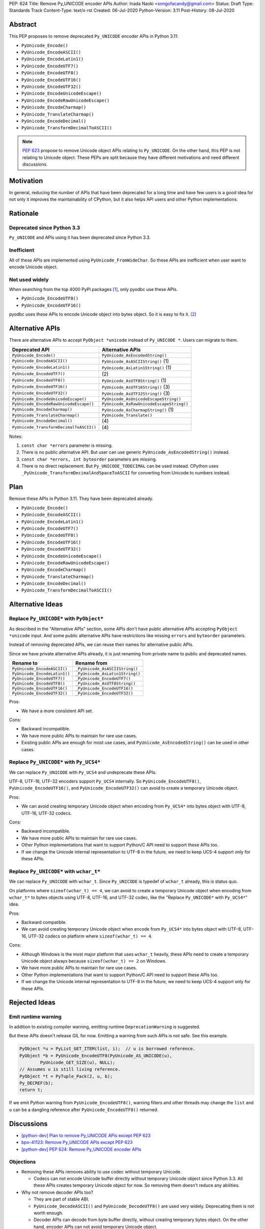 PEP: 624
Title: Remove Py_UNICODE encoder APIs
Author: Inada Naoki <songofacandy@gmail.com>
Status: Draft
Type: Standards Track
Content-Type: text/x-rst
Created: 06-Jul-2020
Python-Version: 3.11
Post-History: 08-Jul-2020


Abstract
========

This PEP proposes to remove deprecated ``Py_UNICODE`` encoder APIs in Python 3.11:

* ``PyUnicode_Encode()``
* ``PyUnicode_EncodeASCII()``
* ``PyUnicode_EncodeLatin1()``
* ``PyUnicode_EncodeUTF7()``
* ``PyUnicode_EncodeUTF8()``
* ``PyUnicode_EncodeUTF16()``
* ``PyUnicode_EncodeUTF32()``
* ``PyUnicode_EncodeUnicodeEscape()``
* ``PyUnicode_EncodeRawUnicodeEscape()``
* ``PyUnicode_EncodeCharmap()``
* ``PyUnicode_TranslateCharmap()``
* ``PyUnicode_EncodeDecimal()``
* ``PyUnicode_TransformDecimalToASCII()``

.. note::

   `PEP 623  <https://www.python.org/dev/peps/pep-0623/>`_ propose to remove
   Unicode object APIs relating to ``Py_UNICODE``. On the other hand, this PEP
   is not relating to Unicode object. These PEPs are split because they have
   different motivations and need different discussions.


Motivation
==========

In general, reducing the number of APIs that have been deprecated for
a long time and have few users is a good idea for not only it
improves the maintainability of CPython, but it also helps API users
and other Python implementations.


Rationale
=========

Deprecated since Python 3.3
---------------------------

``Py_UNICODE`` and APIs using it has been deprecated since Python 3.3.


Inefficient
-----------

All of these APIs are implemented using ``PyUnicode_FromWideChar``.
So these APIs are inefficient when user want to encode Unicode
object.


Not used widely
---------------

When searching from the top 4000 PyPI packages [1]_, only pyodbc use
these APIs.

* ``PyUnicode_EncodeUTF8()``
* ``PyUnicode_EncodeUTF16()``

pyodbc uses these APIs to encode Unicode object into bytes object.
So it is easy to fix it. [2]_


Alternative APIs
================

There are alternative APIs to accept ``PyObject *unicode`` instead of
``Py_UNICODE *``. Users can migrate to them.


========================================= ==========================================
Deprecated API                            Alternative APIs
========================================= ==========================================
``PyUnicode_Encode()``                    ``PyUnicode_AsEncodedString()``
``PyUnicode_EncodeASCII()``               ``PyUnicode_AsASCIIString()`` \(1)
``PyUnicode_EncodeLatin1()``              ``PyUnicode_AsLatin1String()`` \(1)
``PyUnicode_EncodeUTF7()``                \(2)
``PyUnicode_EncodeUTF8()``                ``PyUnicode_AsUTF8String()`` \(1)
``PyUnicode_EncodeUTF16()``               ``PyUnicode_AsUTF16String()`` \(3)
``PyUnicode_EncodeUTF32()``               ``PyUnicode_AsUTF32String()`` \(3)
``PyUnicode_EncodeUnicodeEscape()``       ``PyUnicode_AsUnicodeEscapeString()``
``PyUnicode_EncodeRawUnicodeEscape()``    ``PyUnicode_AsRawUnicodeEscapeString()``
``PyUnicode_EncodeCharmap()``             ``PyUnicode_AsCharmapString()`` \(1)
``PyUnicode_TranslateCharmap()``          ``PyUnicode_Translate()``
``PyUnicode_EncodeDecimal()``              \(4)
``PyUnicode_TransformDecimalToASCII()``    \(4)
========================================= ==========================================

Notes:

(1)
   ``const char *errors`` parameter is missing.

(2)
   There is no public alternative API. But user can use generic
   ``PyUnicode_AsEncodedString()`` instead.

(3)
   ``const char *errors, int byteorder`` parameters are missing.

(4)
   There is no direct replacement. But ``Py_UNICODE_TODECIMAL``
   can be used instead. CPython uses
   ``_PyUnicode_TransformDecimalAndSpaceToASCII`` for converting
   from Unicode to numbers instead.


Plan
====

Remove these APIs in Python 3.11. They have been deprecated already.

* ``PyUnicode_Encode()``
* ``PyUnicode_EncodeASCII()``
* ``PyUnicode_EncodeLatin1()``
* ``PyUnicode_EncodeUTF7()``
* ``PyUnicode_EncodeUTF8()``
* ``PyUnicode_EncodeUTF16()``
* ``PyUnicode_EncodeUTF32()``
* ``PyUnicode_EncodeUnicodeEscape()``
* ``PyUnicode_EncodeRawUnicodeEscape()``
* ``PyUnicode_EncodeCharmap()``
* ``PyUnicode_TranslateCharmap()``
* ``PyUnicode_EncodeDecimal()``
* ``PyUnicode_TransformDecimalToASCII()``


Alternative Ideas
=================

Replace ``Py_UNICODE*`` with ``PyObject*``
------------------------------------------

As described in the "Alternative APIs" section, some APIs don't have
public alternative APIs accepting ``PyObject *unicode`` input.
And some public alternative APIs have restrictions like missing
``errors`` and ``byteorder`` parameters.

Instead of removing deprecated APIs, we can reuse their names for
alternative public APIs.

Since we have private alternative APIs already, it is just renaming
from private name to public and deprecated names.

============================= ================================
 Rename to                     Rename from
============================= ================================
``PyUnicode_EncodeASCII()``    ``_PyUnicode_AsASCIIString()``
``PyUnicode_EncodeLatin1()``   ``_PyUnicode_AsLatin1String()``
``PyUnicode_EncodeUTF7()``     ``_PyUnicode_EncodeUTF7()``
``PyUnicode_EncodeUTF8()``     ``_PyUnicode_AsUTF8String()``
``PyUnicode_EncodeUTF16()``    ``_PyUnicode_EncodeUTF16()``
``PyUnicode_EncodeUTF32()``    ``_PyUnicode_EncodeUTF32()``
============================= ================================

Pros:

* We have a more consistent API set.

Cons:

* Backward incompatible.
* We have more public APIs to maintain for rare use cases.
* Existing public APIs are enough for most use cases, and
  ``PyUnicode_AsEncodedString()`` can be used in other cases.


Replace ``Py_UNICODE*`` with ``Py_UCS4*``
-----------------------------------------

We can replace ``Py_UNICODE`` with ``Py_UCS4`` and undeprecate
these APIs.

UTF-8, UTF-16, UTF-32 encoders support ``Py_UCS4`` internally.
So ``PyUnicode_EncodeUTF8()``, ``PyUnicode_EncodeUTF16()``, and
``PyUnicode_EncodeUTF32()`` can avoid to create a temporary Unicode
object.


Pros:

* We can avoid creating temporary Unicode object when encoding from
  ``Py_UCS4*`` into bytes object with UTF-8, UTF-16, UTF-32 codecs.

Cons:

* Backward incompatible.
* We have more public APIs to maintain for rare use cases.
* Other Python implementations that want to support Python/C API need
  to support these APIs too.
* If we change the Unicode internal representation to UTF-8 in the
  future, we need to keep UCS-4 support only for these APIs.


Replace ``Py_UNICODE*`` with ``wchar_t*``
-----------------------------------------

We can replace ``Py_UNICODE`` with ``wchar_t``. Since ``Py_UNICODE``
is typedef of ``wchar_t`` already, this is status quo.

On platforms where ``sizeof(wchar_t) == 4``, we can avoid to create a
temporary Unicode object when encoding from ``wchar_t*`` to bytes
objects using UTF-8, UTF-16, and UTF-32 codec, like the "Replace
``Py_UNICODE*`` with ``Py_UCS4*``" idea.


Pros:

* Backward compatible.
* We can avoid creating temporary Unicode object when encode from
  ``Py_UCS4*`` into bytes object with UTF-8, UTF-16, UTF-32 codecs
  on platform where ``sizeof(wchar_t) == 4``.

Cons:

* Although Windows is the most major platform that uses ``wchar_t``
  heavily, these APIs need to create a temporary Unicode object
  always because ``sizeof(wchar_t) == 2`` on Windows.
* We have more public APIs to maintain for rare use cases.
* Other Python implementations that want to support Python/C API need
  to support these APIs too.
* If we change the Unicode internal representation to UTF-8 in the
  future, we need to keep UCS-4 support only for these APIs.


Rejected Ideas
==============

Emit runtime warning
--------------------

In addition to existing compiler warning, emitting runtime
``DeprecationWarning`` is suggested.

But these APIs doesn't release GIL for now. Emitting a warning from
such APIs is not safe. See this example.

.. code-block::

   PyObject *u = PyList_GET_ITEM(list, i);  // u is borrowed reference.
   PyObject *b = PyUnicode_EncodeUTF8(PyUnicode_AS_UNICODE(u),
           PyUnicode_GET_SIZE(u), NULL);
   // Assumes u is still living reference.
   PyObject *t = PyTuple_Pack(2, u, b);
   Py_DECREF(b);
   return t;

If we emit Python warning from ``PyUnicode_EncodeUTF8()``, warning
filters and other threads may change the ``list`` and ``u`` can be
a dangling reference after ``PyUnicode_EncodeUTF8()`` returned.


Discussions
===========

* `[python-dev] Plan to remove Py_UNICODE APis except PEP 623
  <https://mail.python.org/archives/list/python-dev@python.org/thread/S7KW2U6IGXZFBMGS6WSJB26NZIBW4OLE/#S7KW2U6IGXZFBMGS6WSJB26NZIBW4OLE>`_
* `bpo-41123: Remove Py_UNICODE APIs except PEP 623
  <https://bugs.python.org/issue41123>`_
* `[python-dev] PEP 624: Remove Py_UNICODE encoder APIs
  <https://mail.python.org/archives/list/python-dev@python.org/thread/THXVM7FZVT56B7CPEDIYKJG6VMAYIEK5/#QUGBVLQNBFVNX25AEIL77WSFOHQES6LJ>`_


Objections
----------

* Removing these APIs removes ability to use codec without temporary
  Unicode.

  * Codecs can not encode Unicode buffer directly without temporary
    Unicode object since Python 3.3. All these APIs creates temporary
    Unicode object for now. So removing them doesn't reduce any
    abilities.

* Why not remove decoder APIs too?

  * They are part of stable ABI.

  * ``PyUnicode_DecodeASCII()`` and ``PyUnicode_DecodeUTF8()`` are
    used very widely. Deprecating them is not worth enough.

  * Decoder APIs can decode from byte buffer directly, without
    creating temporary bytes object. On the other hand, encoder APIs
    can not avoid temporary Unicode object.


References
==========

.. [1] Source package list chosen from top 4000 PyPI packages.
   (https://github.com/methane/notes/blob/master/2020/wchar-cache/package_list.txt)

.. [2] pyodbc -- Don't use PyUnicode_Encode API #792
   (https://github.com/mkleehammer/pyodbc/pull/792)


Copyright
=========

This document is placed in the public domain or under the
CC0-1.0-Universal license, whichever is more permissive.

..
   Local Variables:
   mode: indented-text
   indent-tabs-mode: nil
   sentence-end-double-space: t
   fill-column: 70
   coding: utf-8
   End:
